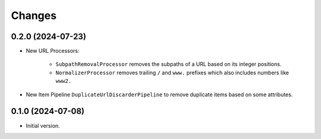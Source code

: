 Changes
=======

0.2.0 (2024-07-23)
------------------

* New URL Processors:

    * ``SubpathRemovalProcessor`` removes the subpaths of a URL based on its
      integer positions.
    * ``NormalizerProcessor`` removes trailing ``/`` and ``www.`` prefixes 
      which also includes numbers like ``www2.``

* New Item Pipeline ``DuplicateUrlDiscarderPipeline`` to remove duplicate items
  based on some attributes.

0.1.0 (2024-07-08)
------------------

* Initial version.
